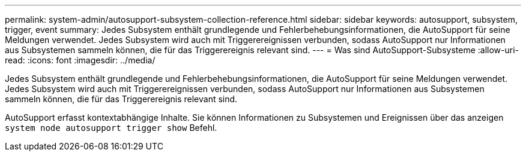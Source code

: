 ---
permalink: system-admin/autosupport-subsystem-collection-reference.html 
sidebar: sidebar 
keywords: autosupport, subsystem, trigger, event 
summary: Jedes Subsystem enthält grundlegende und Fehlerbehebungsinformationen, die AutoSupport für seine Meldungen verwendet. Jedes Subsystem wird auch mit Triggerereignissen verbunden, sodass AutoSupport nur Informationen aus Subsystemen sammeln können, die für das Triggerereignis relevant sind. 
---
= Was sind AutoSupport-Subsysteme
:allow-uri-read: 
:icons: font
:imagesdir: ../media/


[role="lead"]
Jedes Subsystem enthält grundlegende und Fehlerbehebungsinformationen, die AutoSupport für seine Meldungen verwendet. Jedes Subsystem wird auch mit Triggerereignissen verbunden, sodass AutoSupport nur Informationen aus Subsystemen sammeln können, die für das Triggerereignis relevant sind.

AutoSupport erfasst kontextabhängige Inhalte. Sie können Informationen zu Subsystemen und Ereignissen über das anzeigen `system node autosupport trigger show` Befehl.
